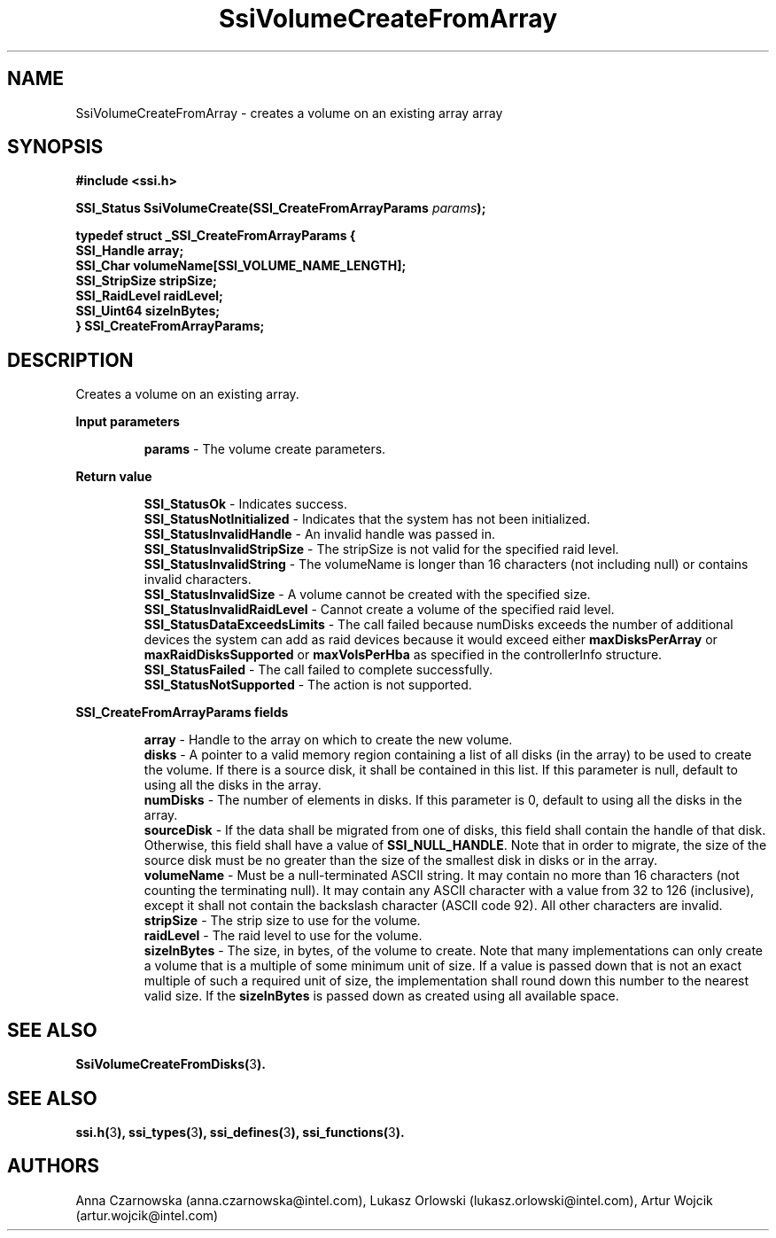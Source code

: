 .\" Copyright (c) 2011, Intel Corporation
.\" All rights reserved.
.\"
.\" Redistribution and use in source and binary forms, with or without 
.\" modification, are permitted provided that the following conditions are met:
.\"
.\"	* Redistributions of source code must retain the above copyright 
.\"	  notice, this list of conditions and the following disclaimer.
.\"	* Redistributions in binary form must reproduce the above copyright 
.\"	  notice, this list of conditions and the following disclaimer in the 
.\"	  documentation 
.\"	  and/or other materials provided with the distribution.
.\"	* Neither the name of Intel Corporation nor the names of its 
.\"	  contributors may be used to endorse or promote products derived from 
.\"	  this software without specific prior written permission.
.\"
.\" THIS SOFTWARE IS PROVIDED BY THE COPYRIGHT HOLDERS AND CONTRIBUTORS "AS IS" 
.\" AND ANY EXPRESS OR IMPLIED WARRANTIES, INCLUDING, BUT NOT LIMITED TO, THE 
.\" IMPLIED WARRANTIES OF MERCHANTABILITY AND FITNESS FOR A PARTICULAR PURPOSE 
.\" ARE DISCLAIMED. IN NO EVENT SHALL THE COPYRIGHT OWNER OR CONTRIBUTORS BE 
.\" LIABLE FOR ANY DIRECT, INDIRECT, INCIDENTAL, SPECIAL, EXEMPLARY, OR 
.\" CONSEQUENTIAL DAMAGES (INCLUDING, BUT NOT LIMITED TO, PROCUREMENT OF 
.\" SUBSTITUTE GOODS OR SERVICES; LOSS OF USE, DATA, OR PROFITS; OR BUSINESS 
.\" INTERRUPTION) HOWEVER CAUSED AND ON ANY THEORY OF LIABILITY, WHETHER IN 
.\" CONTRACT, STRICT LIABILITY, OR TORT (INCLUDING NEGLIGENCE OR OTHERWISE) 
.\" ARISING IN ANY WAY OUT OF THE USE OF THIS SOFTWARE, EVEN IF ADVISED OF THE 
.\" POSSIBILITY OF SUCH DAMAGE.
.\"
.TH SsiVolumeCreateFromArray 3 "September 28, 2011" "version 0.1" "Linux Programmer's Reference"
.SH NAME
SsiVolumeCreateFromArray - creates a volume on an existing array
array
.SH SYNOPSIS
.PP
.B #include <ssi.h>

.BI "SSI_Status SsiVolumeCreate(SSI_CreateFromArrayParams " params ");"

\fBtypedef struct _SSI_CreateFromArrayParams
{
    SSI_Handle    array;
    SSI_Char      volumeName[SSI_VOLUME_NAME_LENGTH];
    SSI_StripSize stripSize;
    SSI_RaidLevel raidLevel;
    SSI_Uint64    sizeInBytes;                                            
.br
} SSI_CreateFromArrayParams;\fR

.SH DESCRIPTION
.PP
Creates a volume on an existing array.
.PP
.B Input parameters
.IP
\fBparams\fR - The volume create parameters.
.PP
.B Return value
.IP 
\fBSSI_StatusOk\fR - Indicates success.
.br
\fBSSI_StatusNotInitialized\fR - Indicates that the system has not been 
initialized.
.br
\fBSSI_StatusInvalidHandle\fR - An invalid handle was passed in.
.br
\fBSSI_StatusInvalidStripSize\fR - The stripSize is not valid for the 
specified raid level.
.br
\fBSSI_StatusInvalidString\fR - The volumeName is longer than 16 characters 
(not including null) or contains invalid characters.
.br
\fBSSI_StatusInvalidSize\fR - A volume cannot be created with the specified 
size.
.br
\fBSSI_StatusInvalidRaidLevel\fR - Cannot create a volume of the specified 
raid level.
.br
\fBSSI_StatusDataExceedsLimits\fR - The call failed because numDisks exceeds 
the number of additional devices the system can add as raid devices because it 
would exceed either \fBmaxDisksPerArray\fR or \fBmaxRaidDisksSupported\fR or 
\fBmaxVolsPerHba\fR as specified in the controllerInfo structure.
.br
\fBSSI_StatusFailed\fR - The call failed to complete successfully.
.br
\fBSSI_StatusNotSupported\fR - The action is not supported.
.PP
.B SSI_CreateFromArrayParams fields
.IP
\fBarray\fR - Handle to the array on which to create the new volume.
.br
\fBdisks\fR - A pointer to a valid memory region containing a list of all 
disks (in the array) to be used to create the volume.  If there is a source 
disk, it shall be contained in this list.  If this parameter is null, default 
to using all the disks in the array.
.br
\fBnumDisks\fR - The number of elements in disks.  If this parameter is 0, 
default to using all the disks in the array.
.br
\fBsourceDisk\fR - If the data shall be migrated from one of disks, this field 
shall contain the handle of that disk.  Otherwise, this field shall have a 
value of \fBSSI_NULL_HANDLE\fR. Note that in order to migrate, the size of 
the source disk must be no greater than the size of the smallest disk in disks 
or in the array.
.br
\fBvolumeName\fR - Must be a null-terminated ASCII string. It may contain no 
more than 16 characters (not counting the terminating null).  It may contain 
any ASCII character with a value from 32 to 126 (inclusive), except it shall 
not contain the backslash character (ASCII code 92). All other characters are 
invalid.
.br
\fBstripSize\fR - The strip size to use for the volume.
.br
\fBraidLevel\fR - The raid level to use for the volume.
.br
\fBsizeInBytes\fR - The size, in bytes, of the volume to create. Note that 
many implementations can only create a volume that is a multiple of some 
minimum unit of size.  If a value is passed down that is not an exact multiple 
of such a required unit of size, the implementation shall round down this 
number to the nearest valid size.  If the \fBsizeInBytes\fR is passed down as 
'0', an implementation shall interpret this to mean that the volume shall be 
created using all available space.
.SH SEE ALSO
\fBSsiVolumeCreateFromDisks(\fR3\fB).\fR
.SH SEE ALSO
\fBssi.h(\fR3\fB), ssi_types(\fR3\fB), ssi_defines(\fR3\fB), 
ssi_functions(\fR3\fB).\fR
.SH AUTHORS
Anna Czarnowska (anna.czarnowska@intel.com), 
Lukasz Orlowski (lukasz.orlowski@intel.com),
Artur Wojcik (artur.wojcik@intel.com)
